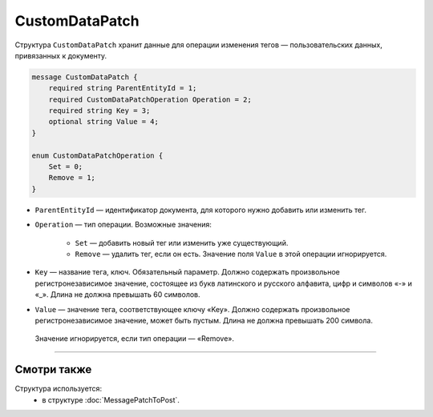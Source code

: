 CustomDataPatch
===============

Структура ``CustomDataPatch`` хранит данные для операции изменения тегов — пользовательских данных, привязанных к документу.

.. code-block:: protobuf

    message CustomDataPatch {
        required string ParentEntityId = 1;
        required CustomDataPatchOperation Operation = 2;
        required string Key = 3;
        optional string Value = 4;
    }

    enum CustomDataPatchOperation {
        Set = 0;
        Remove = 1;
    }

- ``ParentEntityId`` — идентификатор документа, для которого нужно добавить или изменить тег.

- ``Operation`` — тип операции. Возможные значения:

	- ``Set`` — добавить новый тег или изменить уже существующий.
	- ``Remove`` — удалить тег, если он есть. Значение поля ``Value`` в этой операции игнорируется.
   
- ``Key`` — название тега, ключ. Обязательный параметр. Должно содержать произвольное регистронезависимое значение, состоящее из букв латинского и русского алфавита, цифр и символов «-» и «_». Длина не должна превышать 60 символов.

- ``Value`` — значение тега, соответствующее ключу «Key». Должно содержать произвольное регистронезависимое значение, может быть пустым. Длина не должна превышать 200 символа.
 Значение игнорируется, если тип операции — «Remove».

----

Смотри также
^^^^^^^^^^^^

Структура используется:
	- в структуре :doc:`MessagePatchToPost`.